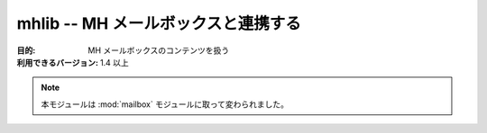 ..
    ===============================
    mhlib -- Work with MH mailboxes
    ===============================

====================================
mhlib -- MH メールボックスと連携する
====================================

..
    :synopsis: Work with MH mailboxes

.. module:: mhlib
    :synopsis: MH メールボックスと連携する

..
    :Purpose: Manipulate the contents of MH mailboxes.
    :Available In: 1.4 and later

:目的: MH メールボックスのコンテンツを扱う
:利用できるバージョン: 1.4 以上

.. note::
    .. This module is superseded by :mod:`mailbox`.

    本モジュールは :mod:`mailbox` モジュールに取って変わられました。

.. seealso::

    `mhlib <http://docs.python.org/lib/module-mhlib.html>`_
        .. Standard library documentation for this module.

        本モジュールの標準ライブラリドキュメント

    :mod:`email`
        .. The email module.

        email モジュール

    :mod:`mailbox`
        .. The mailbox module.

        mailbox モジュール
